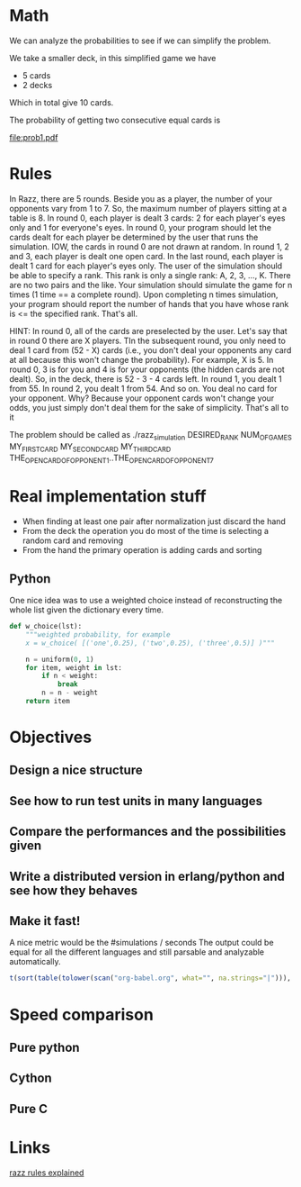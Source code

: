 # Look in the bayesian formula to see how to get the probabilities correctly

* Math
  We can analyze the probabilities to see if we can simplify the problem.

  We take a smaller deck, in this simplified game we have
  - 5 cards
  - 2 decks
  Which in total give 10 cards.

  The probability of getting two consecutive equal cards is
#+begin_src dot :file prob1.pdf :cmdline -Tpdf :exports none :results silent
  digraph g {
  t0 [ label = "x (2/10)" ];
  t1 [ label = "x (1/9)" ];
  t0 -> t1;
}
#+end_src
  
  [[file:prob1.pdf]]

* Rules
  In Razz, there are 5 rounds.                                                                                                           
  Beside you as a player, the number of your opponents vary from 1 to 7.                                                                
  So, the maximum number of players sitting at a table is 8.                                                                            
  In round 0, each player is dealt 3 cards: 2 for each player's eyes only and 1 for everyone's eyes.                                    
  In round 0, your program should let the cards dealt for each player be determined by the user that runs the simulation.               
  IOW, the cards in round 0 are not drawn at random.                                                                                    
  In round 1, 2 and 3, each player is dealt one open card.                                                                              
  In the last round, each player is dealt 1 card for each player's eyes only.                                                           
  The user of the simulation should be able to specify a rank.                                                                          
  This rank is only a single rank: A, 2, 3, ..., K.                                                                                     
  There are no two pairs and the like.                                                                                                  
  Your simulation should simulate the game for n times (1 time == a complete round).                                                    
  Upon completing n times simulation, your program should report the number of hands that you have whose rank is <= the specified rank. 
  That's all.                                                                                                                           

  HINT:                                                                                                                                 
  In round 0, all of the cards are preselected by the user.                                                                             
  Let's say that in round 0 there are X players.
  TIn the subsequent round, you only need to deal 1 card from (52 - X) cards (i.e., you don't deal your opponents any card at all because this won't change  the probability). 
  For example, X is 5.                                                                                                                                                                                   
  In round 0, 3 is for you and 4 is for your opponents (the hidden cards are not dealt).                                                                                                                 
  So, in the deck, there is 52 - 3 - 4 cards left.                                                                                                                                                       
  In round 1, you dealt 1 from 55.                                                                                                                                                                       
  In round 2, you dealt 1 from 54.
  And so on.
  You deal no card for your opponent.
  Why? Because your opponent cards won't change your odds, you just simply don't deal them for the sake of simplicity.
  That's all to it

  The problem should be called as
  ./razz_simulation DESIRED_RANK NUM_OF_GAMES MY_FIRST_CARD MY_SECOND_CARD MY_THIRD_CARD THE_OPEN_CARD_OF_OPPONENT_1..THE_OPEN_CARD_OF_OPPONENT_7

* Real implementation stuff
  - When finding at least one pair after normalization just discard the hand
  - From the deck the operation you do most of the time is selecting a random card and removing
  - From the hand the primary operation is adding cards and sorting

** Python
# write what has been experimented and the results we've got from the testing
   One nice idea was to use a weighted choice instead of reconstructing the whole list given the dictionary every time.


#+begin_src python
def w_choice(lst):
    """weighted probability, for example
    x = w_choice( [('one',0.25), ('two',0.25), ('three',0.5)] )"""

    n = uniform(0, 1)
    for item, weight in lst:
        if n < weight:
            break
        n = n - weight
    return item
#+end_src

* Objectives
** Design a nice structure

** See how to run test units in many languages

** Compare the performances and the possibilities given

** Write a distributed version in erlang/python and see how they behaves

** Make it fast!
   A nice metric would be the
   #simulations / seconds
   The output could be equal for all the different languages and still parsable and analyzable automatically.

#+begin_src R :colnames t :exports both
  t(sort(table(tolower(scan("org-babel.org", what="", na.strings="|"))), decreasing=TRUE)[1:10])
#+end_src

* Speed comparison

** Pure python

** Cython

** Pure C

* Links
  [[http://www.pokereagles.com/poker-rules/razz-rules.php][razz rules explained]]
